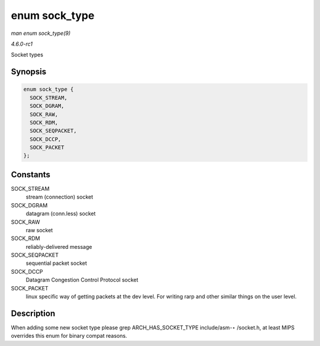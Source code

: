 
.. _API-enum-sock-type:

==============
enum sock_type
==============

*man enum sock_type(9)*

*4.6.0-rc1*

Socket types


Synopsis
========

.. code-block:: c

    enum sock_type {
      SOCK_STREAM,
      SOCK_DGRAM,
      SOCK_RAW,
      SOCK_RDM,
      SOCK_SEQPACKET,
      SOCK_DCCP,
      SOCK_PACKET
    };


Constants
=========

SOCK_STREAM
    stream (connection) socket

SOCK_DGRAM
    datagram (conn.less) socket

SOCK_RAW
    raw socket

SOCK_RDM
    reliably-delivered message

SOCK_SEQPACKET
    sequential packet socket

SOCK_DCCP
    Datagram Congestion Control Protocol socket

SOCK_PACKET
    linux specific way of getting packets at the dev level. For writing rarp and other similar things on the user level.


Description
===========

When adding some new socket type please grep ARCH_HAS_SOCKET_TYPE include/asm-⋆ /socket.h, at least MIPS overrides this enum for binary compat reasons.

